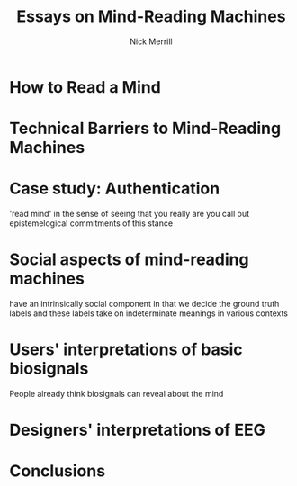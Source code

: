 #+Title: Essays on Mind-Reading Machines
#+Author: Nick Merrill
* How to Read a Mind
* Technical Barriers to Mind-Reading Machines
* Case study: Authentication
'read mind' in the sense of seeing that you really are you
call out epistemelogical commitments of this stance
* Social aspects of mind-reading machines
have an intrinsically social component
in that we decide the ground truth labels
and these labels take on indeterminate meanings in various contexts
# motivate next two empirical chapters
* Users' interpretations of basic biosignals
People already think biosignals can reveal about the mind
* Designers' interpretations of EEG
* Conclusions
